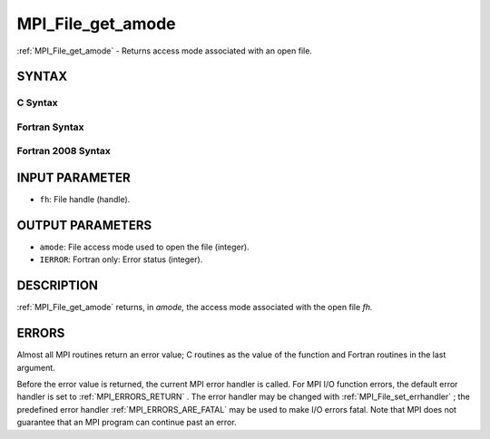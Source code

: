 .. _MPI_File_get_amode:

MPI_File_get_amode
~~~~~~~~~~~~~~~~~~
:ref:`MPI_File_get_amode`  - Returns access mode associated with an open
file.

SYNTAX
======


C Syntax
--------

.. code-block:: c
   :linenos:

   #include <mpi.h>
   int MPI_File_get_amode(MPI_File fh, int *amode)

Fortran Syntax
--------------

.. code-block:: fortran
   :linenos:

   USE MPI
   ! or the older form: INCLUDE 'mpif.h'
   MPI_FILE_GET_AMODE(FH, AMODE, IERROR)
   	INTEGER	FH, AMODE, IERROR

Fortran 2008 Syntax
-------------------

.. code-block:: fortran
   :linenos:

   USE mpi_f08
   MPI_File_get_amode(fh, amode, ierror)
   	TYPE(MPI_File), INTENT(IN) :: fh
   	INTEGER, INTENT(OUT) :: amode
   	INTEGER, OPTIONAL, INTENT(OUT) :: ierror

INPUT PARAMETER
===============

* ``fh``: File handle (handle). 

OUTPUT PARAMETERS
=================

* ``amode``: File access mode used to open the file (integer). 

* ``IERROR``: Fortran only: Error status (integer). 

DESCRIPTION
===========

:ref:`MPI_File_get_amode`  returns, in *amode,* the access mode associated with
the open file *fh.*

ERRORS
======

Almost all MPI routines return an error value; C routines as the value
of the function and Fortran routines in the last argument.

Before the error value is returned, the current MPI error handler is
called. For MPI I/O function errors, the default error handler is set to
:ref:`MPI_ERRORS_RETURN` . The error handler may be changed with
:ref:`MPI_File_set_errhandler` ; the predefined error handler
:ref:`MPI_ERRORS_ARE_FATAL`  may be used to make I/O errors fatal. Note that MPI
does not guarantee that an MPI program can continue past an error.
